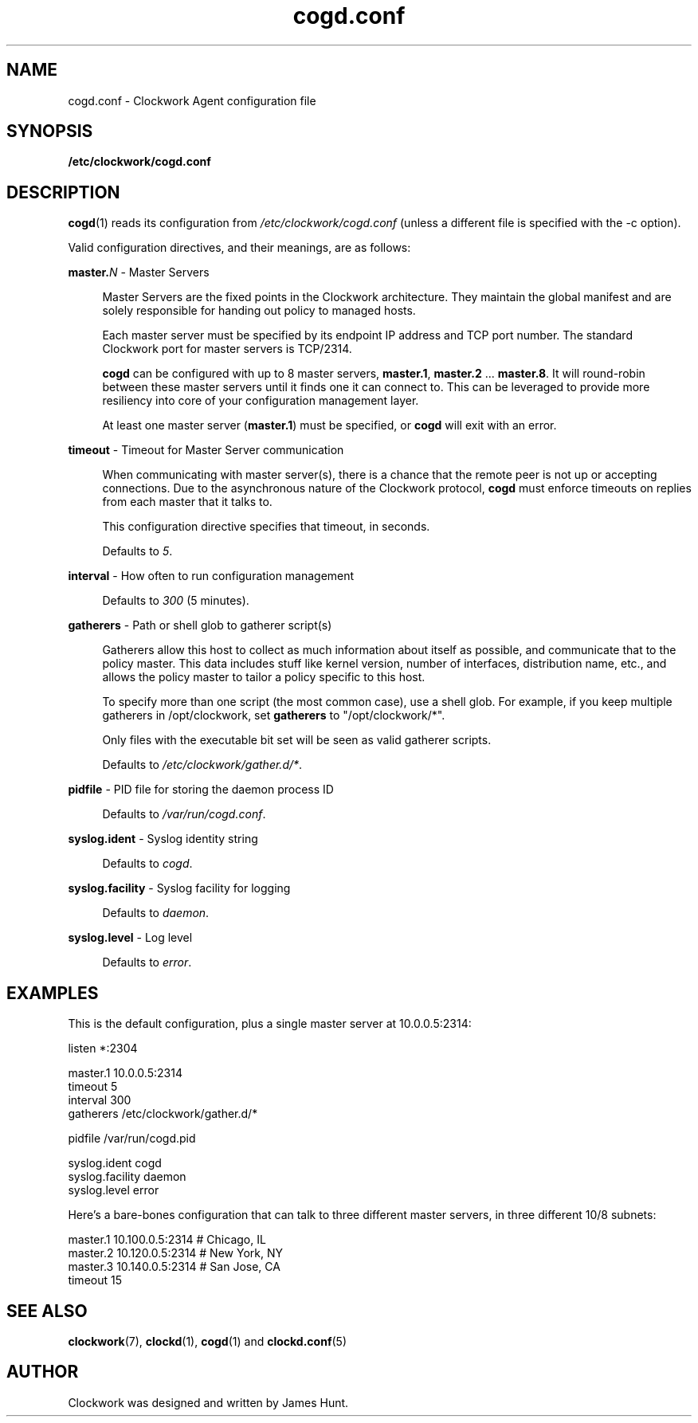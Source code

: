 \"
\"  Copyright 2011-2014 James Hunt <james@jameshunt.us>
\"
\"  This file is part of Clockwork.
\"
\"  Clockwork is free software: you can redistribute it and/or modify
\"  it under the terms of the GNU General Public License as published by
\"  the Free Software Foundation, either version 3 of the License, or
\"  (at your option) any later version.
\"
\"  Clockwork is distributed in the hope that it will be useful,
\"  but WITHOUT ANY WARRANTY; without even the implied warranty of
\"  MERCHANTABILITY or FITNESS FOR A PARTICULAR PURPOSE.  See the
\"  GNU General Public License for more details.
\"
\"  You should have received a copy of the GNU General Public License
\"  along with Clockwork.  If not, see <http://www.gnu.org/licenses/>.
\"

.TH cogd.conf "5" "May 2014" "Clockwork" "Clockwork File Formats"
.SH NAME
.PP
cogd.conf \- Clockwork Agent configuration file

.SH SYNOPSIS
.PP
.B /etc/clockwork/cogd.conf

.SH DESCRIPTION
.PP
\fBcogd\fR(1) reads its configuration from
\fI/etc/clockwork/cogd.conf\fR (unless a different file is
specified with the \-c option).
.PP

Valid configuration directives, and their meanings, are as follows:

\".PP
\"\fBlisten\fR \- Remote execution endpoint
\".PP
\".RS 4
\".RE

.PP
\fBmaster.\fIN\fR \- Master Servers
.PP
.RS 4
Master Servers are the fixed points in the Clockwork architecture.
They maintain the global manifest and are solely responsible for
handing out policy to managed hosts.
.PP
Each master server must be specified by its endpoint IP address
and TCP port number.  The standard Clockwork port for master
servers is TCP/2314.
.PP
\fBcogd\fR can be configured with up to 8 master servers,
\fBmaster.1\fR, \fBmaster.2\fR ... \fBmaster.8\fR.  It will
round-robin between these master servers until it finds one it can
connect to.  This can be leveraged to provide more resiliency into
core of your configuration management layer.
.PP
At least one master server (\fBmaster.1\fR) must be specified, or
\fBcogd\fR will exit with an error.
.RE

.PP
\fBtimeout\fR \- Timeout for Master Server communication
.PP
.RS 4
When communicating with master server(s), there is a chance that
the remote peer is not up or accepting connections.  Due to the
asynchronous nature of the Clockwork protocol, \fBcogd\fR must
enforce timeouts on replies from each master that it talks to.
.PP
This configuration directive specifies that timeout, in seconds.
.PP
Defaults to \fI5\fR.
.RE

.PP
\fBinterval\fR \- How often to run configuration management
.PP
.RS 4
.PP
Defaults to \fI300\fR (5 minutes).
.RE

.PP
\fBgatherers\fR \- Path or shell glob to gatherer script(s)
.PP
.RS 4
Gatherers allow this host to collect as much information about
itself as possible, and communicate that to the policy master.
This data includes stuff like kernel version, number of
interfaces, distribution name, etc., and allows the policy master
to tailor a policy specific to this host.
.PP
To specify more than one script (the most common case), use a
shell glob.  For example, if you keep multiple gatherers in
/opt/clockwork, set \fBgatherers\fR to "/opt/clockwork/*".
.PP
Only files with the executable bit set will be seen as valid
gatherer scripts.
.PP
Defaults to \fI/etc/clockwork/gather.d/*\fR.
.RE

.PP
\fBpidfile\fR \- PID file for storing the daemon process ID
.PP
.RS 4
.PP
Defaults to \fI/var/run/cogd.conf\fR.
.RE

.PP
\fBsyslog.ident\fR \- Syslog identity string
.PP
.RS 4
.PP
Defaults to \fIcogd\fR.
.RE

.PP
\fBsyslog.facility\fR \- Syslog facility for logging
.PP
.RS 4
.PP
Defaults to \fIdaemon\fR.
.RE

.PP
\fBsyslog.level\fR \- Log level
.PP
.RS 4
.PP
Defaults to \fIerror\fR.
.RE

.SH
EXAMPLES

This is the default configuration, plus a single master server at
10.0.0.5:2314:

.nf
    listen *:2304

    master.1   10.0.0.5:2314
    timeout    5
    interval   300
    gatherers  /etc/clockwork/gather.d/*

    pidfile          /var/run/cogd.pid

    syslog.ident     cogd
    syslog.facility  daemon
    syslog.level     error
.fi

Here's a bare-bones configuration that can talk to three different
master servers, in three different 10/8 subnets:

.nf
    master.1   10.100.0.5:2314  # Chicago, IL
    master.2   10.120.0.5:2314  # New York, NY
    master.3   10.140.0.5:2314  # San Jose, CA
    timeout 15
.fi

.SH
SEE ALSO
.PP
\fBclockwork\fR(7), \fBclockd\fR(1), \fBcogd\fR(1) and
\fBclockd.conf\fR(5)

.SH
AUTHOR
.PP
Clockwork was designed and written by James Hunt.
